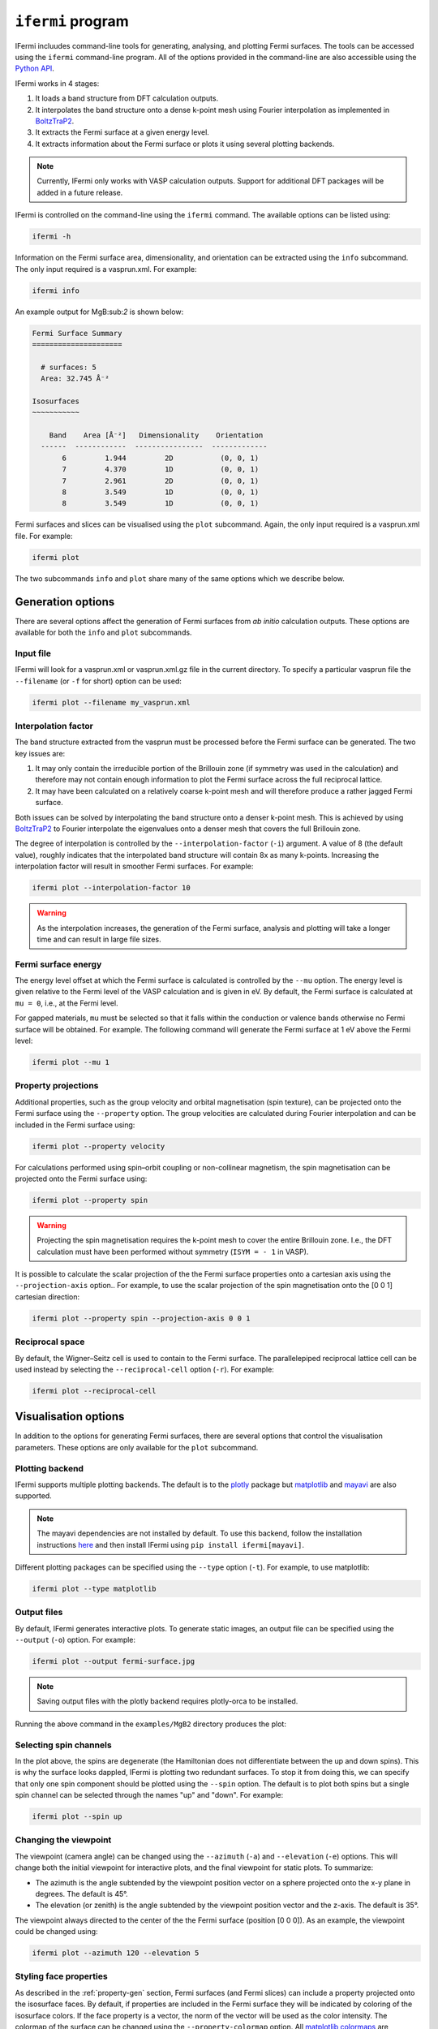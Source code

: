 ``ifermi`` program
==================

IFermi incluudes command-line tools for generating, analysing, and plotting Fermi
surfaces. The tools can be accessed using the ``ifermi`` command-line program.
All of the options provided in the command-line are also accessible using the
`Python API <plotting_using_python.html>`_.

IFermi works in 4 stages:

1. It loads a band structure from DFT calculation outputs.
2. It interpolates the band structure onto a dense k-point mesh using Fourier
   interpolation as implemented in `BoltzTraP2 <https://gitlab.com/sousaw/BoltzTraP2>`_.
3. It extracts the Fermi surface at a given energy level.
4. It extracts information about the Fermi surface or plots it using several
   plotting backends.

.. NOTE::

    Currently, IFermi only works with VASP calculation outputs. Support for additional
    DFT packages will be added in a future release.

IFermi is controlled on the command-line using the ``ifermi`` command. The available
options can be listed using:

.. code-block:: bash

    ifermi -h

Information on the Fermi surface area, dimensionality,
and orientation can be extracted using the ``info`` subcommand.
The only input required is a vasprun.xml. For example:

.. code-block:: bash

    ifermi info

An example output for MgB:sub:`2` is shown below:

.. code-block:: markdown

    Fermi Surface Summary
    =====================

      # surfaces: 5
      Area: 32.745 Å⁻²

    Isosurfaces
    ~~~~~~~~~~~

        Band    Area [Å⁻²]   Dimensionality    Orientation
      ------  ------------  ----------------  -------------
           6         1.944         2D           (0, 0, 1)
           7         4.370         1D           (0, 0, 1)
           7         2.961         2D           (0, 0, 1)
           8         3.549         1D           (0, 0, 1)
           8         3.549         1D           (0, 0, 1)

Fermi surfaces and slices can be visualised using the ``plot`` subcommand. Again, the
only input required is a vasprun.xml file. For example:

.. code-block:: bash

    ifermi plot

The two subcommands ``info`` and ``plot`` share many of the same options
which we describe below.

Generation options
------------------

There are several options affect the generation of Fermi surfaces from *ab initio*
calculation outputs. These options are available for both the ``info`` and ``plot``
subcommands.

Input file
~~~~~~~~~~

IFermi will look for a vasprun.xml or vasprun.xml.gz file in the current directory.
To specify a particular vasprun file the ``--filename`` (or ``-f`` for short) option
can be used:

.. code-block:: bash

    ifermi plot --filename my_vasprun.xml

Interpolation factor
~~~~~~~~~~~~~~~~~~~~

The band structure extracted from the vasprun must be processed before the Fermi
surface can be generated. The two key issues are:

1. It may only contain the irreducible portion of the Brillouin zone (if symmetry was
   used in the calculation) and therefore may not contain enough information to plot
   the Fermi surface across the full reciprocal lattice.
2. It may have been calculated on a relatively coarse k-point mesh and will therefore
   produce a rather jagged Fermi surface.

Both issues can be solved by interpolating the band structure onto a denser k-point
mesh. This is achieved by using `BoltzTraP2 <https://gitlab.com/sousaw/BoltzTraP2>`_
to Fourier interpolate the eigenvalues onto a denser mesh that covers the full
Brillouin zone.

The degree of interpolation is controlled by the ``--interpolation-factor`` (``-i``)
argument. A value of 8 (the default value), roughly indicates that the interpolated band
structure will contain 8x as many k-points. Increasing the interpolation factor will
result in smoother Fermi surfaces. For example:

.. code-block:: bash

    ifermi plot --interpolation-factor 10

.. WARNING::

    As the interpolation increases, the generation of the Fermi surface, analysis and
    plotting will take a longer time and can result in large file sizes.

Fermi surface energy
~~~~~~~~~~~~~~~~~~~~

The energy level offset at which the Fermi surface is calculated is controlled by the
``--mu`` option. The energy level is given relative to the Fermi level of the VASP
calculation and is given in eV. By default, the Fermi surface is calculated at
``mu = 0``, i.e., at the Fermi level.

For gapped materials, ``mu`` must be selected so that it falls within the
conduction or valence bands otherwise no Fermi surface will be obtained. For
example. The following command will generate the Fermi surface at 1 eV above the Fermi
level:

.. code-block:: bash

    ifermi plot --mu 1


.. _property-gen:

Property projections
~~~~~~~~~~~~~~~~~~~~

Additional properties, such as the group velocity and orbital magnetisation (spin
texture), can be projected onto the Fermi surface using the ``--property`` option. The
group velocities are calculated during Fourier interpolation and can be included in the
Fermi surface using:

.. code-block:: bash

    ifermi plot --property velocity


For calculations performed using spin–orbit coupling or non-collinear magnetism, the
spin magnetisation can be projected onto the Fermi surface using:

.. code-block:: bash

    ifermi plot --property spin

.. WARNING::

    Projecting the spin magnetisation requires the k-point mesh to cover the entire
    Brillouin zone. I.e., the DFT calculation must have been performed without symmetry
    (``ISYM = - 1`` in VASP).

It is possible to calculate the scalar projection of the the Fermi surface properties
onto a cartesian axis using the ``--projection-axis`` option.. For example, to use the
scalar projection of the spin magnetisation onto the [0 0 1] cartesian direction:

.. code-block:: bash

    ifermi plot --property spin --projection-axis 0 0 1

Reciprocal space
~~~~~~~~~~~~~~~~

By default, the Wigner–Seitz cell is used to contain to the Fermi surface. The
parallelepiped reciprocal lattice cell can be used instead by selecting the
``--reciprocal-cell`` option (``-r``). For example:

.. code-block:: bash

    ifermi plot --reciprocal-cell


Visualisation options
---------------------

In addition to the options for generating Fermi surfaces, there are several options
that control the visualisation parameters. These options are only available for the
``plot`` subcommand.

Plotting backend
~~~~~~~~~~~~~~~~

IFermi supports multiple plotting backends. The default is to the
`plotly <http://plotly.com>`_ package but `matplotlib <http://matplotlib.org>`_ and
`mayavi <https://docs.enthought.com/mayavi/mayavi/>`_ are also supported.

.. NOTE::

    The mayavi dependencies are not installed by default. To use this backend, follow
    the installation instructions `here <https://docs.enthought.com/mayavi/mayavi/installation.html>`_
    and then install IFermi using ``pip install ifermi[mayavi]``.

Different plotting packages can be specified using the ``--type`` option (``-t``). For
example, to use matplotlib:

.. code-block:: bash

    ifermi plot --type matplotlib

Output files
~~~~~~~~~~~~

By default, IFermi generates interactive plots. To generate static images, an output
file can be specified using the ``--output`` (``-o``) option. For example:

.. code-block:: bash

    ifermi plot --output fermi-surface.jpg

.. NOTE::

    Saving output files with the plotly backend requires plotly-orca to be installed.

Running the above command in the ``examples/MgB2`` directory produces the plot:

.. image:: _static/fs-1.jpg
    :height: 250px
    :align: center

Selecting spin channels
~~~~~~~~~~~~~~~~~~~~~~~

In the plot above, the spins are degenerate (the Hamiltonian does not differentiate
between the up and down spins). This is why the surface looks dappled, IFermi
is plotting two redundant surfaces. To stop it from doing this, we can specify that
only one spin component should be plotted using the ``--spin`` option. The default
is to plot both spins but a single spin channel can be selected through the names
"up" and "down". For example:

.. code-block:: bash

    ifermi plot --spin up

.. image:: _static/fs-spin-up.jpg
    :height: 250px
    :align: center


Changing the viewpoint
~~~~~~~~~~~~~~~~~~~~~~

The viewpoint (camera angle) can be changed using the ``--azimuth`` (``-a``) and
``--elevation`` (``-e``) options. This will change both the initial viewpoint
for interactive plots, and the final viewpoint for static plots. To summarize:

- The azimuth is the angle subtended by the viewpoint position vector on a sphere
  projected onto the x-y plane in degrees. The default is 45°.
- The elevation (or zenith) is the angle subtended by the viewpoint position vector and
  the z-axis. The default is 35°.

The viewpoint always directed to the center of the the Fermi surface (position [0 0 0]).
As an example, the viewpoint could be changed using:

.. code-block:: bash

    ifermi plot --azimuth 120 --elevation 5

.. image:: _static/fs-viewpoint.jpg
    :height: 250px
    :align: center

.. _prop-style:
Styling face properties
~~~~~~~~~~~~~~~~~~~~~~~

As described in the :ref:`property-gen` section, Fermi surfaces (and Fermi slices)
can include a property projected onto the isosurface faces. By default, if properties
are included in the Fermi surface they will be indicated by coloring of the isosurface
colors. If the face property is a vector, the norm of the vector will be used as the
color intensity. The colormap of the surface can be changed using the
``--property-colormap`` option. All `matplotlib colormaps <https://matplotlib.org/stable/gallery/color/colormap_reference.html>`_
are supported. For example:

.. code-block:: bash

    ifermi plot --property velocity --property-colormap viridis

.. image:: _static/fs-velocity.jpg
    :height: 250px
    :align: center

The minimum and maximum values for the colorbar limits can be set using the ``--cmin``
and ``--cmax`` parameters. These should be used when quantitatively comparing surface
properties between two plots. For example:

.. code-block:: bash

    ifermi plot --property velocity --cmin 0 --cmax 5

As described above, it is also possible calculate the scalar projection of the
face properties onto a cartesian axis using the ``--projection-axis`` option. When
combined with a diverging colormap this can be used to indicate surface properties that
vary between positive and negative numbers. For example, below we color the Fermi
surface of MgB2 by the projection of the group velocity onto the [0 0 1] vector (z-axis).

.. code-block:: bash

    ifermi plot --property velocity --projection-axis 0 0 1 --property-colormap RdBu


.. image:: _static/fs-velocity-projection.jpg
    :height: 250px
    :align: center

Vector valued Fermi surface properties (such as group velocity or spin
magnetisation) can also be visualised as arrows using the ``--vector-property`` option.
If ``--projection-axis`` is set, the color of the arrows will be determined by the
scalar projection of the property vectors onto the specified axis, otherwise the norm
of the projections will be used. The colormap used to color the arrows is specified
using ``--vector-colormap``. Lastly, often it is useful to hide the isosurface
(``--hide-surface`` option) or high-symmetry labels (``-hide-labels``)
when visualising arrows. An example of how to combine these options is given below:

.. code-block:: bash

    ifermi plot --property velocity --projection-axis 0 0 1 --property-colormap RdBu \
                --vector-property --vector-colormap RdBu --hide-surface --hide-labels


.. image:: _static/fs-velocity-arrow.jpg
    :height: 250px
    :align: center

The size of the arrows can be controlled using the ``--vnorm`` parameter. This is
particularly useful when quantitatively comparing vector properties across multiple
Fermi surfaces. A larger ``vnorm`` value will increase the size of the arrows.
The spacing between the arrows is controlled by the ``--vector-spacing`` option. Smaller
values will increase the density of the arrows.

Generating Fermi slices
~~~~~~~~~~~~~~~~~~~~~~~

IFermi can also generate two-dimensional slices of the Fermi surface along a specified
plane using the ``--slice`` option. Planes are defined by their miller indices (a b c)
and a distance from the plane, d. Most of the above options also apply to to Fermi slices,
however, slices are always plotted using matplotlib as the backend.

For example, a slice through the (0 0 1) plane that passes through the center of the
Brillouin zone (Γ-point) can be generated using:

.. code-block:: bash

    ifermi plot --slice 0 0 1 0

.. image:: _static/slice.png
    :height: 250px
    :align: center

Slices can contain segment properties in the same way that surfaces can contain face
properties. To style slices with projections see :ref:`prop-style`_.
When including arrows in Fermi slice figures, only the components of the
arrows in the 2D plane will be shown. As an example below we plot the spin texture of
BiSb (``examples/BiSb``) with and without arrows. The spin texture is colored by the
projection of the spin onto the [0 0 1] cartesian direction.

Without arrows:


.. code-block:: bash

    ifermi plot --mu -0.85  -i 10 --slice 0 0 1 0 --property spin --hide-cell \
                --hide-labels --projection-axis 0 1 0 --property-colormap RdBu

.. image:: _static/slice-property.png
    :height: 250px
    :align: center

With arrows:

.. code-block:: bash

    ifermi plot --mu -0.85  -i 10 --slice 0 0 1 0 --property spin --hide-cell \
                --hide-labels --projection-axis 0 1 0 --property-colormap RdBu \
                --vector-property --vector-colormap RdBu --vnorm 5 --vector-spacing 0.025

.. image:: _static/slice-arrows.png
    :height: 250px
    :align: center

.. WARNING::

    When generating spin texture plots for small regions of k-space, for example,
    in a small area around the Γ-point, it is often necessary to increase the k-point
    mesh density of the underlying DFT calculation. In the example above, the DFT
    calculation was performed on a 21x21x21 k-point mesh.

    Furthermore, projecting the spin magnetisation requires the k-point mesh to cover
    the entire Brillouin zone. I.e., the DFT calculation must have been performed
    without symmetry (``ISYM = - 1`` in VASP).


``ifermi`` reference
----------------------

.. click:: ifermi.cli:cli
  :prog: ifermi
  :nested: full

